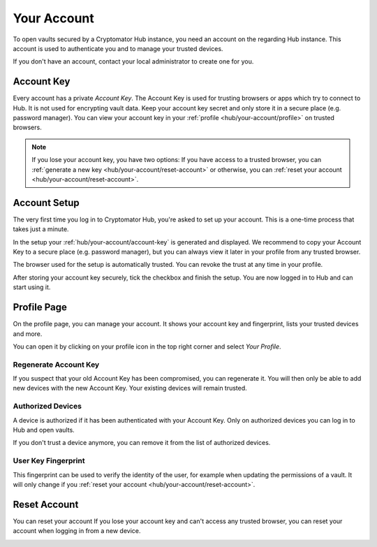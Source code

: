 .. _hub/your-account:

Your Account
============

To open vaults secured by a Cryptomator Hub instance, you need an account on the regarding Hub instance.
This account is used to authenticate you and to manage your trusted devices.

If you don't have an account, contact your local administrator to create one for you.


.. _hub/your-account/account-key:

Account Key
-----------

Every account has a private *Account Key*.
The Account Key is used for trusting browsers or apps which try to connect to Hub.
It is not used for encrypting vault data.
Keep your account key secret and only store it in a secure place (e.g. password manager).
You can view your account key in your :ref:`profile <hub/your-account/profile>` on trusted browsers.

.. note::
    If you lose your account key, you have two options: If you have access to a trusted browser, you can :ref:`generate a new key <hub/your-account/reset-account>` or otherwise, you can :ref:`reset your account <hub/your-account/reset-account>`.

.. _hub/your-account/setup:

Account Setup
-------------

The very first time you log in to Cryptomator Hub, you're asked to set up your account.
This is a one-time process that takes just a minute.

.. image:: ../img/hub/account-setup.png
    :alt: Account setup on first login


In the setup your :ref:`hub/your-account/account-key` is generated and displayed.
We recommend to copy your Account Key to a secure place (e.g. password manager), but you can always view it later in your profile from any trusted browser.

The browser used for the setup is automatically trusted.
You can revoke the trust at any time in your profile.

After storing your account key securely, tick the checkbox and finish the setup.
You are now logged in to Hub and can start using it.


.. _hub/your-account/profile:

Profile Page
------------

On the profile page, you can manage your account.
It shows your account key and fingerprint, lists your trusted devices and more.

You can open it by clicking on your profile icon in the top right corner and select *Your Profile*.

.. image:: ../img/hub/profile-view.png
    :alt: Your account in Cryptomator Hub


.. _hub/your-account/profile/regenerate-account-key:

Regenerate Account Key
^^^^^^^^^^^^^^^^^^^^^^

If you suspect that your old Account Key has been compromised, you can regenerate it.
You will then only be able to add new devices with the new Account Key.
Your existing devices will remain trusted.


Authorized Devices
^^^^^^^^^^^^^^^^^^
A device is authorized if it has been authenticated with your Account Key.
Only on authorized devices you can log in to Hub and open vaults.

If you don't trust a device anymore, you can remove it from the list of authorized devices.

User Key Fingerprint
^^^^^^^^^^^^^^^^^^^^

This fingerprint can be used to verify the identity of the user, for example when updating the permissions of a vault. It will only change if you :ref:`reset your account <hub/your-account/reset-account>`.

.. _hub/your-account/reset-account:

Reset Account
-------------
You can reset your account
If you lose your account key and can't access any trusted browser, you can reset your account when logging in from a new device.

.. image:: ../img/hub/trust-device.png
    :alt: Reset account on login